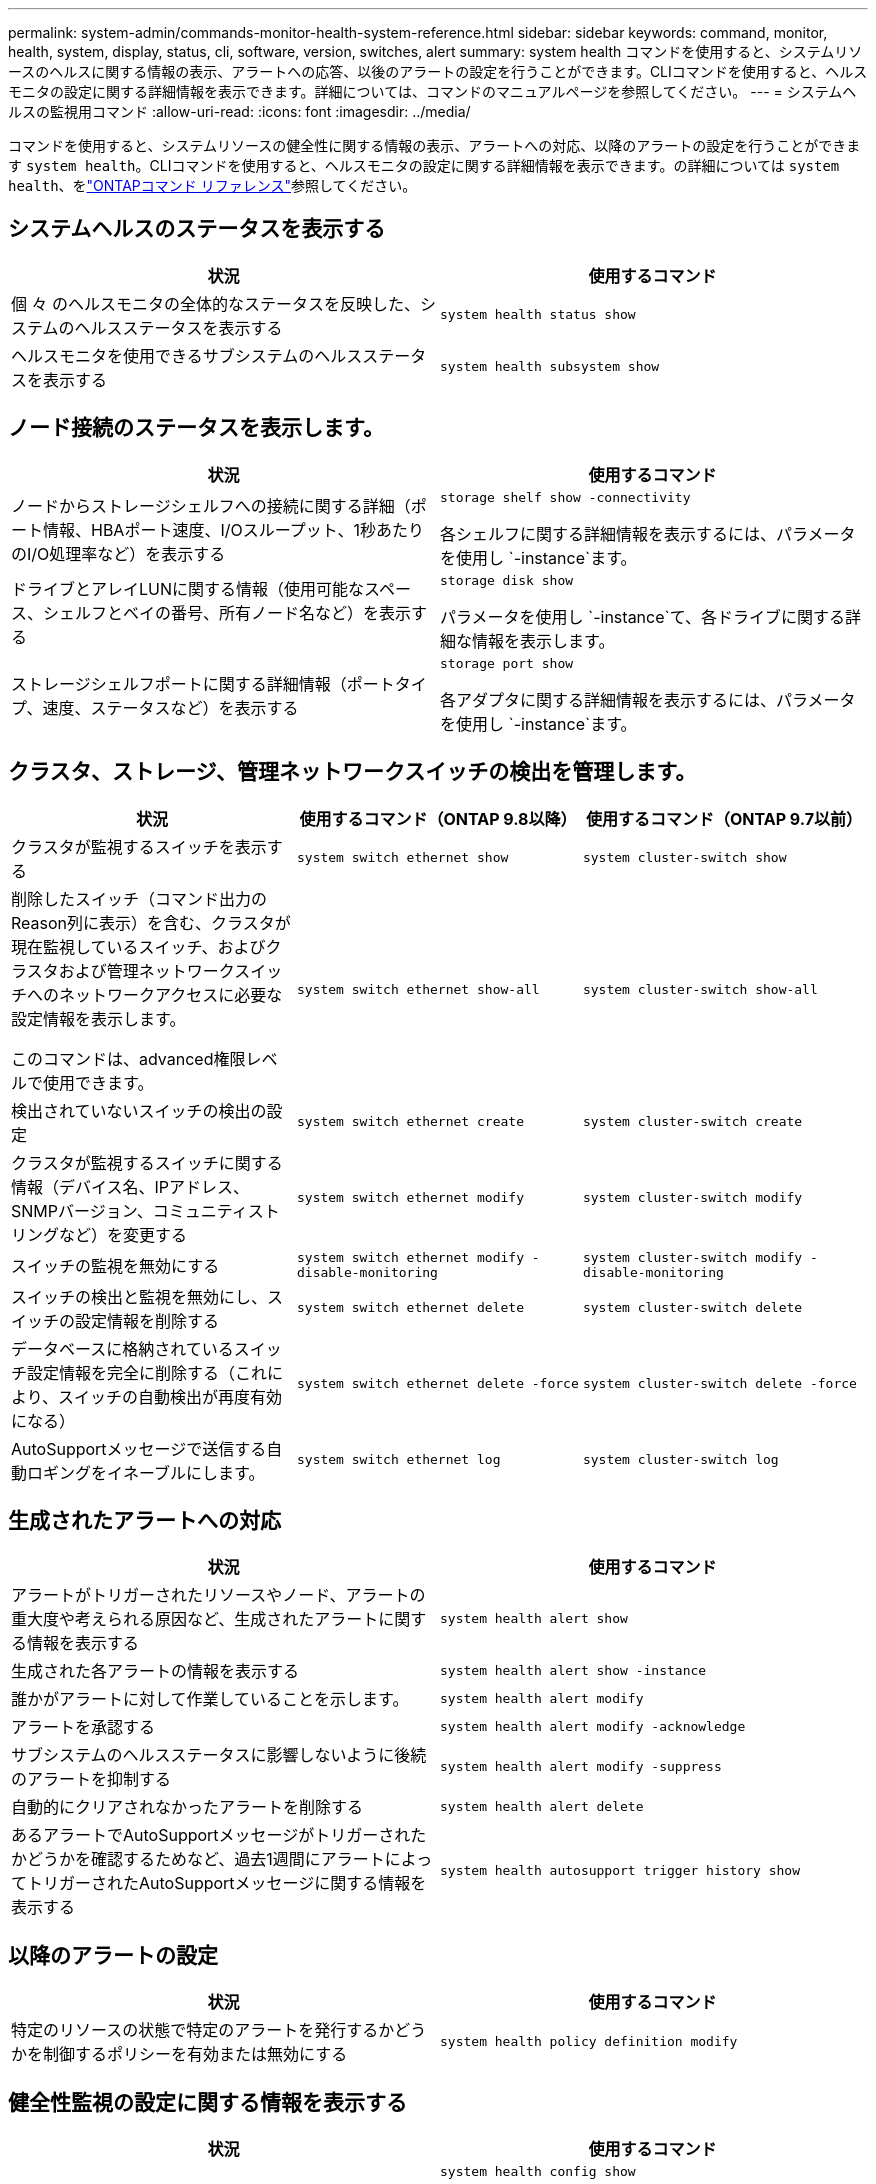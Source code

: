 ---
permalink: system-admin/commands-monitor-health-system-reference.html 
sidebar: sidebar 
keywords: command, monitor, health, system, display, status, cli, software, version, switches, alert 
summary: system health コマンドを使用すると、システムリソースのヘルスに関する情報の表示、アラートへの応答、以後のアラートの設定を行うことができます。CLIコマンドを使用すると、ヘルスモニタの設定に関する詳細情報を表示できます。詳細については、コマンドのマニュアルページを参照してください。 
---
= システムヘルスの監視用コマンド
:allow-uri-read: 
:icons: font
:imagesdir: ../media/


[role="lead"]
コマンドを使用すると、システムリソースの健全性に関する情報の表示、アラートへの対応、以降のアラートの設定を行うことができます `system health`。CLIコマンドを使用すると、ヘルスモニタの設定に関する詳細情報を表示できます。の詳細については `system health`、をlink:https://docs.netapp.com/us-en/ontap-cli/search.html?q=system+health["ONTAPコマンド リファレンス"^]参照してください。



== システムヘルスのステータスを表示する

|===
| 状況 | 使用するコマンド 


 a| 
個 々 のヘルスモニタの全体的なステータスを反映した、システムのヘルスステータスを表示する
 a| 
`system health status show`



 a| 
ヘルスモニタを使用できるサブシステムのヘルスステータスを表示する
 a| 
`system health subsystem show`

|===


== ノード接続のステータスを表示します。

|===
| 状況 | 使用するコマンド 


 a| 
ノードからストレージシェルフへの接続に関する詳細（ポート情報、HBAポート速度、I/Oスループット、1秒あたりのI/O処理率など）を表示する
 a| 
`storage shelf show -connectivity`

各シェルフに関する詳細情報を表示するには、パラメータを使用し `-instance`ます。



 a| 
ドライブとアレイLUNに関する情報（使用可能なスペース、シェルフとベイの番号、所有ノード名など）を表示する
 a| 
`storage disk show`

パラメータを使用し `-instance`て、各ドライブに関する詳細な情報を表示します。



 a| 
ストレージシェルフポートに関する詳細情報（ポートタイプ、速度、ステータスなど）を表示する
 a| 
`storage port show`

各アダプタに関する詳細情報を表示するには、パラメータを使用し `-instance`ます。

|===


== クラスタ、ストレージ、管理ネットワークスイッチの検出を管理します。

[cols="3*"]
|===
| 状況 | 使用するコマンド（ONTAP 9.8以降） | 使用するコマンド（ONTAP 9.7以前） 


 a| 
クラスタが監視するスイッチを表示する
 a| 
`system switch ethernet show`
 a| 
`system cluster-switch show`



 a| 
削除したスイッチ（コマンド出力のReason列に表示）を含む、クラスタが現在監視しているスイッチ、およびクラスタおよび管理ネットワークスイッチへのネットワークアクセスに必要な設定情報を表示します。

このコマンドは、advanced権限レベルで使用できます。
 a| 
`system switch ethernet show-all`
 a| 
`system cluster-switch show-all`



 a| 
検出されていないスイッチの検出の設定
 a| 
`system switch ethernet create`
 a| 
`system cluster-switch create`



 a| 
クラスタが監視するスイッチに関する情報（デバイス名、IPアドレス、SNMPバージョン、コミュニティストリングなど）を変更する
 a| 
`system switch ethernet modify`
 a| 
`system cluster-switch modify`



 a| 
スイッチの監視を無効にする
 a| 
`system switch ethernet modify -disable-monitoring`
 a| 
`system cluster-switch modify -disable-monitoring`



 a| 
スイッチの検出と監視を無効にし、スイッチの設定情報を削除する
 a| 
`system switch ethernet delete`
 a| 
`system cluster-switch delete`



 a| 
データベースに格納されているスイッチ設定情報を完全に削除する（これにより、スイッチの自動検出が再度有効になる）
 a| 
`system switch ethernet delete -force`
 a| 
`system cluster-switch delete -force`



 a| 
AutoSupportメッセージで送信する自動ロギングをイネーブルにします。
 a| 
`system switch ethernet log`
 a| 
`system cluster-switch log`

|===


== 生成されたアラートへの対応

|===
| 状況 | 使用するコマンド 


 a| 
アラートがトリガーされたリソースやノード、アラートの重大度や考えられる原因など、生成されたアラートに関する情報を表示する
 a| 
`system health alert show`



 a| 
生成された各アラートの情報を表示する
 a| 
`system health alert show -instance`



 a| 
誰かがアラートに対して作業していることを示します。
 a| 
`system health alert modify`



 a| 
アラートを承認する
 a| 
`system health alert modify -acknowledge`



 a| 
サブシステムのヘルスステータスに影響しないように後続のアラートを抑制する
 a| 
`system health alert modify -suppress`



 a| 
自動的にクリアされなかったアラートを削除する
 a| 
`system health alert delete`



 a| 
あるアラートでAutoSupportメッセージがトリガーされたかどうかを確認するためなど、過去1週間にアラートによってトリガーされたAutoSupportメッセージに関する情報を表示する
 a| 
`system health autosupport trigger history show`

|===


== 以降のアラートの設定

|===
| 状況 | 使用するコマンド 


 a| 
特定のリソースの状態で特定のアラートを発行するかどうかを制御するポリシーを有効または無効にする
 a| 
`system health policy definition modify`

|===


== 健全性監視の設定に関する情報を表示する

|===
| 状況 | 使用するコマンド 


 a| 
ヘルスモニタに関する情報（ノード、名前、サブシステム、ステータスなど）を表示する
 a| 
`system health config show`

[NOTE]
====
パラメータを使用し `-instance`て、各ヘルスモニタの詳細情報を表示します。

====


 a| 
ヘルスモニタで生成される可能性があるアラートに関する情報を表示する
 a| 
`system health alert definition show`

[NOTE]
====
各アラート定義に関する詳細情報を表示するには、パラメータを使用し `-instance`ます。

====


 a| 
アラートが発行されるタイミングを決定するヘルスモニタのポリシーに関する情報を表示する
 a| 
`system health policy definition show`

[NOTE]
====
パラメータを使用し `-instance`て、各ポリシーの詳細な情報を表示します。ポリシーのステータス（有効または無効）、ヘルスモニタ、アラートなどによってアラートのリストをフィルタリングするには、その他のパラメータを使用します。

====
|===
この手順で説明されているコマンドの詳細については、をlink:https://docs.netapp.com/us-en/ontap-cli/["ONTAPコマンド リファレンス"^]参照してください。
